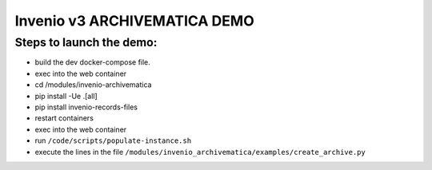 ..
    This file is part of Invenio.
    Copyright (C) 2015, 2016 CERN.

    Invenio is free software; you can redistribute it
    and/or modify it under the terms of the GNU General Public License as
    published by the Free Software Foundation; either version 2 of the
    License, or (at your option) any later version.

    Invenio is distributed in the hope that it will be
    useful, but WITHOUT ANY WARRANTY; without even the implied warranty of
    MERCHANTABILITY or FITNESS FOR A PARTICULAR PURPOSE.  See the GNU
    General Public License for more details.

    You should have received a copy of the GNU General Public License
    along with Invenio; if not, write to the
    Free Software Foundation, Inc., 59 Temple Place, Suite 330, Boston,
    MA 02111-1307, USA.

    In applying this license, CERN does not
    waive the privileges and immunities granted to it by virtue of its status
    as an Intergovernmental Organization or submit itself to any jurisdiction.

==============================
 Invenio v3 ARCHIVEMATICA DEMO
==============================

Steps to launch the demo:
-------------------------

- build the dev docker-compose file.
- exec into the web container
- cd /modules/invenio-archivematica
- pip install -Ue .[all]
- pip install invenio-records-files
- restart containers
- exec into the web container
- run ``/code/scripts/populate-instance.sh``
- execute the lines in the file ``/modules/invenio_archivematica/examples/create_archive.py``

